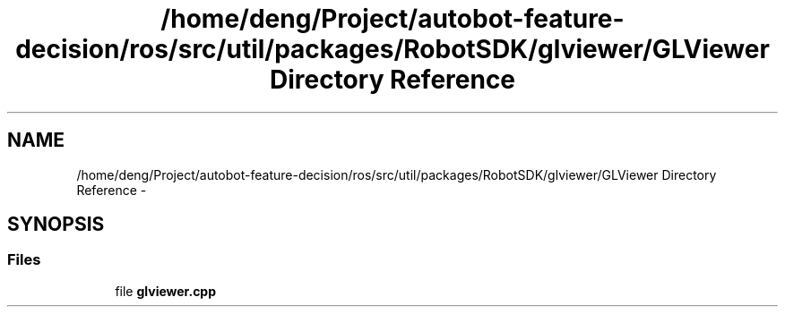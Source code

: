 .TH "/home/deng/Project/autobot-feature-decision/ros/src/util/packages/RobotSDK/glviewer/GLViewer Directory Reference" 3 "Fri May 22 2020" "Autoware_Doxygen" \" -*- nroff -*-
.ad l
.nh
.SH NAME
/home/deng/Project/autobot-feature-decision/ros/src/util/packages/RobotSDK/glviewer/GLViewer Directory Reference \- 
.SH SYNOPSIS
.br
.PP
.SS "Files"

.in +1c
.ti -1c
.RI "file \fBglviewer\&.cpp\fP"
.br
.in -1c
